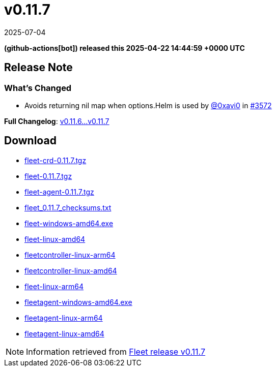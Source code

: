 = v0.11.7
:revdate: 2025-07-04
:page-revdate: {revdate}
:date: 2025-04-22 14:44:59 +0000 UTC

*(github-actions[bot]) released this 2025-04-22 14:44:59 +0000 UTC*

== Release Note

=== What's Changed

* Avoids returning nil map when options.Helm is used by https://github.com/0xavi0[@0xavi0] in https://github.com/rancher/fleet/pull/3572[#3572]

*Full Changelog*: https://github.com/rancher/fleet/compare/v0.11.6...v0.11.7[v0.11.6...v0.11.7]

== Download

* https://github.com/rancher/fleet/releases/download/v0.11.7/fleet-crd-0.11.7.tgz[fleet-crd-0.11.7.tgz]
* https://github.com/rancher/fleet/releases/download/v0.11.7/fleet-0.11.7.tgz[fleet-0.11.7.tgz]
* https://github.com/rancher/fleet/releases/download/v0.11.7/fleet-agent-0.11.7.tgz[fleet-agent-0.11.7.tgz]
* https://github.com/rancher/fleet/releases/download/v0.11.7/fleet_0.11.7_checksums.txt[fleet_0.11.7_checksums.txt]
* https://github.com/rancher/fleet/releases/download/v0.11.7/fleet-windows-amd64.exe[fleet-windows-amd64.exe]
* https://github.com/rancher/fleet/releases/download/v0.11.7/fleet-linux-amd64[fleet-linux-amd64]
* https://github.com/rancher/fleet/releases/download/v0.11.7/fleetcontroller-linux-arm64[fleetcontroller-linux-arm64]
* https://github.com/rancher/fleet/releases/download/v0.11.7/fleetcontroller-linux-amd64[fleetcontroller-linux-amd64]
* https://github.com/rancher/fleet/releases/download/v0.11.7/fleet-linux-arm64[fleet-linux-arm64]
* https://github.com/rancher/fleet/releases/download/v0.11.7/fleetagent-windows-amd64.exe[fleetagent-windows-amd64.exe]
* https://github.com/rancher/fleet/releases/download/v0.11.7/fleetagent-linux-arm64[fleetagent-linux-arm64]
* https://github.com/rancher/fleet/releases/download/v0.11.7/fleetagent-linux-amd64[fleetagent-linux-amd64]

[NOTE]
====
Information retrieved from https://github.com/rancher/fleet/releases/tag/v0.11.7[Fleet release v0.11.7]
====